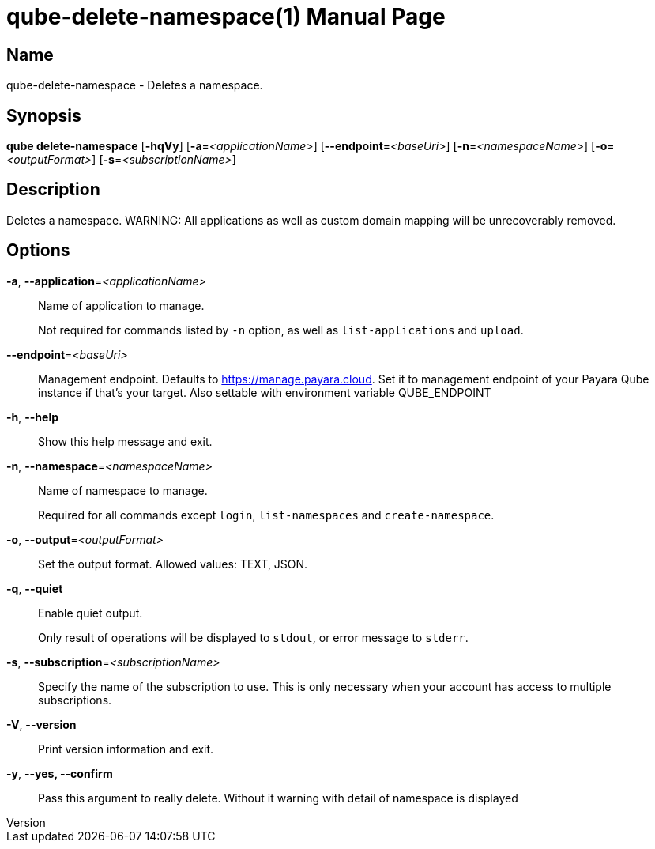 // tag::picocli-generated-full-manpage[]
// tag::picocli-generated-man-section-header[]
:doctype: manpage
:revnumber: 
:manmanual: Qube Manual
:mansource: 
:man-linkstyle: pass:[blue R < >]
= qube-delete-namespace(1)

// end::picocli-generated-man-section-header[]

// tag::picocli-generated-man-section-name[]
== Name

qube-delete-namespace - Deletes a namespace.

// end::picocli-generated-man-section-name[]

// tag::picocli-generated-man-section-synopsis[]
== Synopsis

*qube delete-namespace* [*-hqVy*] [*-a*=_<applicationName>_] [*--endpoint*=_<baseUri>_]
                      [*-n*=_<namespaceName>_] [*-o*=_<outputFormat>_]
                      [*-s*=_<subscriptionName>_]

// end::picocli-generated-man-section-synopsis[]

// tag::picocli-generated-man-section-description[]
== Description

Deletes a namespace.
WARNING: All applications as well as custom domain mapping will be unrecoverably removed.

// end::picocli-generated-man-section-description[]

// tag::picocli-generated-man-section-options[]
== Options

*-a*, *--application*=_<applicationName>_::
  Name of application to manage. 
+
Not required for commands listed by `-n` option, as well as `list-applications` and `upload`.

*--endpoint*=_<baseUri>_::
  Management endpoint. Defaults to https://manage.payara.cloud. Set it to management endpoint of your Payara Qube instance if that’s your target. Also settable with environment variable QUBE_ENDPOINT

*-h*, *--help*::
  Show this help message and exit.

*-n*, *--namespace*=_<namespaceName>_::
  Name of namespace to manage.
+
Required for all commands except `login`, `list-namespaces` and `create-namespace`.

*-o*, *--output*=_<outputFormat>_::
  Set the output format. Allowed values: TEXT, JSON.

*-q*, *--quiet*::
  Enable quiet output.
+
Only result of operations will be displayed to `stdout`, or error message to `stderr`.

*-s*, *--subscription*=_<subscriptionName>_::
  Specify the name of the subscription to use. This is only necessary when your account has access to multiple subscriptions.

*-V*, *--version*::
  Print version information and exit.

*-y*, *--yes, --confirm*::
  Pass this argument to really delete. Without it warning with detail of namespace is displayed

// end::picocli-generated-man-section-options[]

// tag::picocli-generated-man-section-arguments[]
// end::picocli-generated-man-section-arguments[]

// tag::picocli-generated-man-section-commands[]
// end::picocli-generated-man-section-commands[]

// tag::picocli-generated-man-section-exit-status[]
// end::picocli-generated-man-section-exit-status[]

// tag::picocli-generated-man-section-footer[]
// end::picocli-generated-man-section-footer[]

// end::picocli-generated-full-manpage[]
